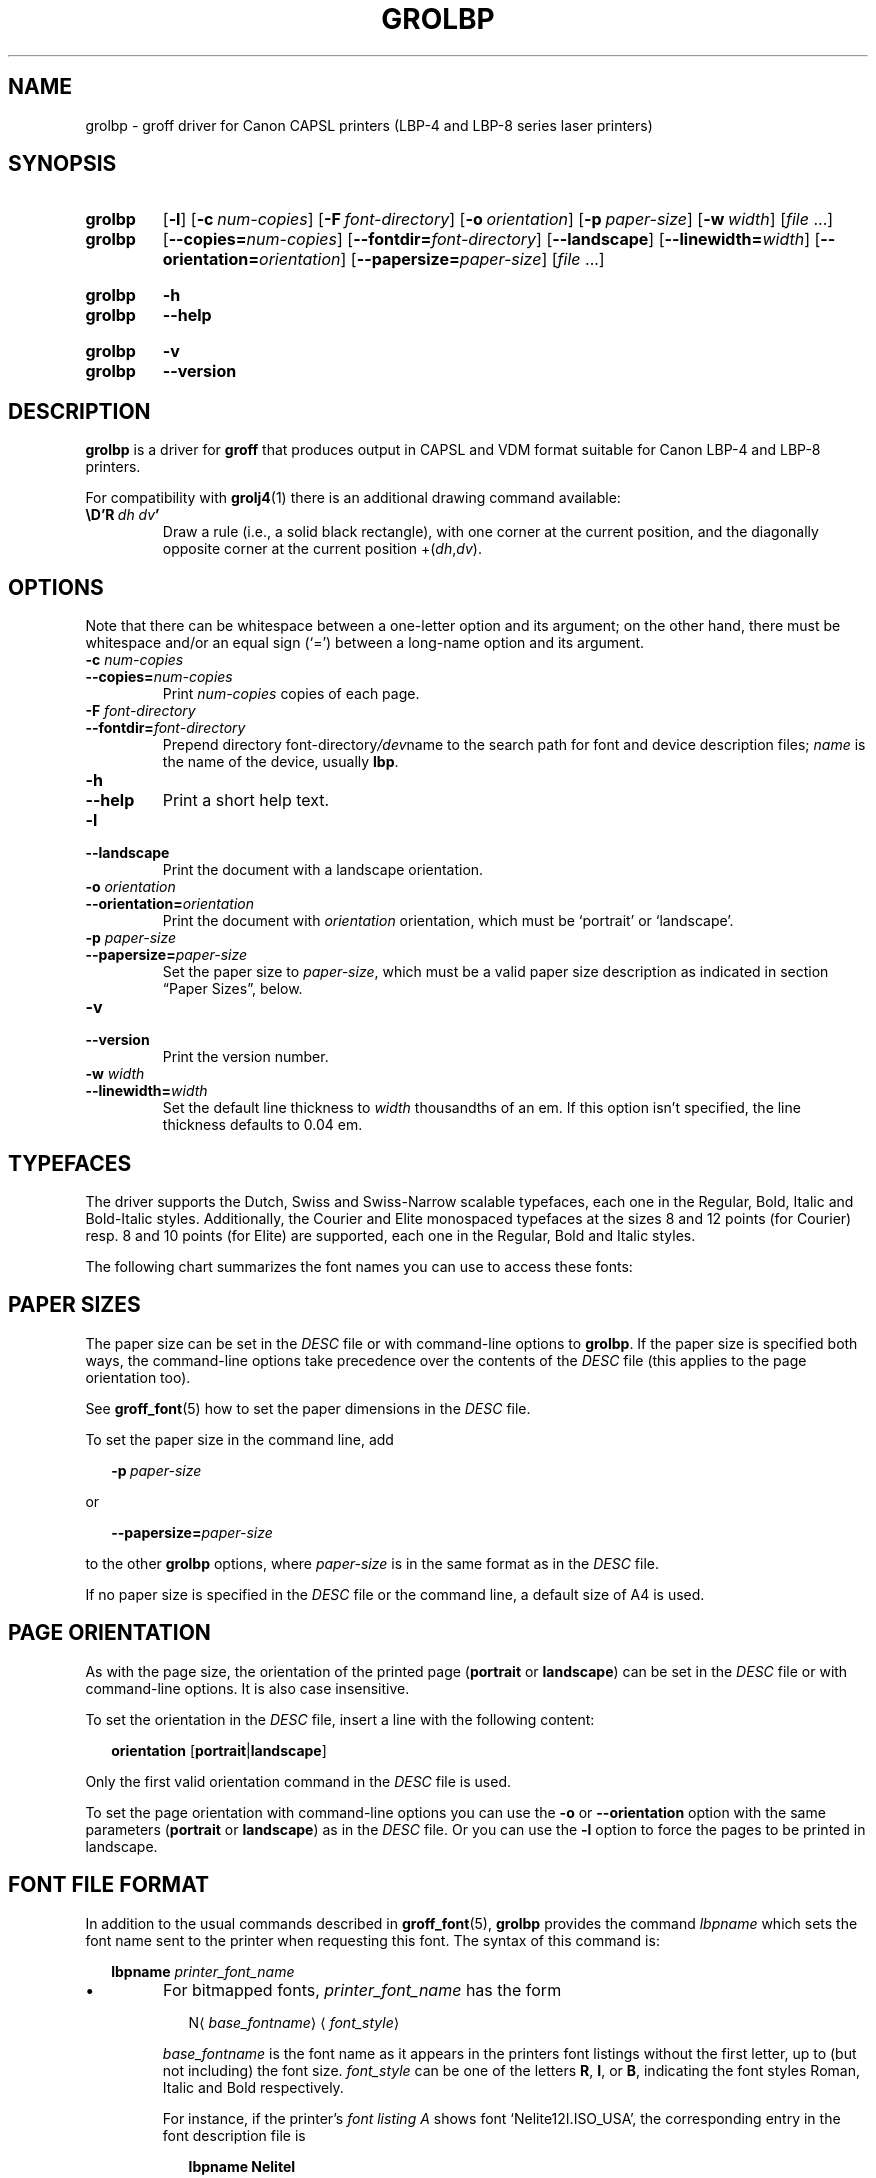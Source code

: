 '\" t
.TH GROLBP 1 "27 January 2021" "groff 1.22.4"
.SH NAME
grolbp \- groff driver for Canon CAPSL printers (LBP-4 and LBP-8 \
series laser printers)
.
.
.\" Save and disable compatibility mode (for, e.g., Solaris 10/11).
.do nr grolbp_C \n[.C]
.cp 0
.
.
.\" Modified by Francisco Andrés Verdú <pandres@dragonet.es> for the
.\" grolbp program.
.
.
.\" ====================================================================
.\" Legal Terms
.\" ====================================================================
.\"
.\" Copyright (C) 1994-2018 Free Software Foundation, Inc.
.\"
.\" Permission is granted to make and distribute verbatim copies of this
.\" manual provided the copyright notice and this permission notice are
.\" preserved on all copies.
.\"
.\" Permission is granted to copy and distribute modified versions of
.\" this manual under the conditions for verbatim copying, provided that
.\" the entire resulting derived work is distributed under the terms of
.\" a permission notice identical to this one.
.\"
.\" Permission is granted to copy and distribute translations of this
.\" manual into another language, under the above conditions for
.\" modified versions, except that this permission notice may be
.\" included in translations approved by the Free Software Foundation
.\" instead of in the original English.
.
.
.\" ====================================================================
.SH SYNOPSIS
.\" ====================================================================
.
.SY grolbp
.OP \-l
.OP \-c num-copies
.OP \-F font-directory
.OP \-o orientation
.OP \-p paper-size
.OP \-w width
.RI [ file
\&.\|.\|.\&]
.SY grolbp
[\c
.BI \-\-copies= num-copies\c
] [\c
.BI \-\-fontdir= font-directory\c
] [\c
.B \-\-landscape\c
] [\c
.BI \-\-linewidth= width\c
] [\c
.BI \-\-orientation= orientation\c
] [\c
.BI \-\-papersize= paper-size\c
]
.RI [ file
\&.\|.\|.\&]
.YS
.
.SY grolbp
.B \-h
.SY grolbp
.B \-\-help
.YS
.
.SY grolbp
.B \-v
.SY grolbp
.B \-\-version
.YS
.
.
.\" ====================================================================
.SH DESCRIPTION
.\" ====================================================================
.
.B grolbp
is a driver for
.B groff
that produces output in CAPSL and VDM format suitable for Canon LBP-4
and LBP-8 printers.
.
.
.LP
For compatibility with
.BR grolj4 (1)
there is an additional drawing command available:
.
.TP
.BI \eD'R\  dh\ dv '
Draw a rule
(i.e., a solid black rectangle),
with one corner at the current position,
and the diagonally opposite corner at the current
position
.RI +( dh , dv ).
.
.
.\" ====================================================================
.SH OPTIONS
.\" ====================================================================
.
Note that there can be whitespace between a one-letter option and its
argument;
on the other hand, there must be whitespace and/or an equal sign
(\(oq=\(cq) between a long-name option and its argument.
.
.
.TP
.BI \-c " num-copies"
.TQ
.BI \-\-copies= num-copies
Print
.I num-copies
copies of each page.
.
.
.TP
.BI \-F " font-directory"
.TQ
.BI \-\-fontdir= font-directory
Prepend directory
.RI font-directory /dev name
to the search path for font and device description files;
.I name
is the name of the device, usually
.BR lbp .
.
.
.TP
.B \-h
.TQ
.B \-\-help
Print a short help text.
.
.
.TP
.B \-l
.TQ
.B \-\-landscape
Print the document with a landscape orientation.
.
.
.TP
.BI \-o " orientation"
.TQ
.BI \-\-orientation= orientation
Print the document with
.I orientation
orientation, which must be \(oqportrait\(cq or \(oqlandscape\(cq.
.
.
.TP
.BI \-p " paper-size"
.TQ
.BI \-\-papersize= paper-size
Set the paper size to
.IR paper-size ,
which must be a valid paper size description as indicated in section
\[lq]Paper Sizes\[rq], below.
.
.
.TP
.B \-v
.TQ
.B \-\-version
Print the version number.
.
.
.TP
.BI \-w " width"
.TQ
.BI \-\-linewidth= width
Set the default line thickness to
.I width
thousandths of an em.
.
If this option isn't specified, the line thickness defaults to 0.04\~em.
.
.
.\" ====================================================================
.SH TYPEFACES
.\" ====================================================================
.
The driver supports the Dutch, Swiss and Swiss-Narrow scalable
typefaces, each one in the Regular, Bold, Italic and Bold-Italic styles.
.
Additionally, the Courier and Elite monospaced typefaces at the sizes 8
and 12 points (for Courier) resp.\& 8 and 10 points (for Elite) are
supported, each one in the Regular, Bold and Italic styles.
.
.
.PP
The following chart summarizes the font names you can use to access
these fonts:
.
.
.PP
.TS
tab(|) allbox center;
c c c c c
ab c c c c
.
Typeface | Regular | Bold | Italic | Bold-Italic
Dutch | TR | TB | TI | TBI
Swiss | HR | HB | HI | HBI
Swiss Narrow | HNR | HNB | HNI | HNBI
Courier | CR | CB | CI |
Elite | ER | EB | EI |
.TE
.
.
.\" ====================================================================
.SH PAPER SIZES
.\" ====================================================================
.
The paper size can be set in the
.I DESC
file or with command-line options to
.BR grolbp .
If the paper size is specified both ways, the command-line options take
precedence over the contents of the
.I DESC
file (this applies to the page orientation too).
.
.
.PP
See
.BR groff_font (5)
how to set the paper dimensions in the
.I DESC
file.
.
.
.PP
To set the paper size in the command line, add
.sp 1
.in +2m
.BI \-p \ paper-size
.in -2m
.sp 1
or
.sp 1
.in +2m
.BI \-\-papersize= paper-size
.in -2m
.sp 1
to the other
.B grolbp
options, where
.I paper-size
is in the same format as in the
.I DESC
file.
.
.
.PP
If no paper size is specified in the
.I DESC
file or the command line, a default size of A4 is used.
.
.
.\" ====================================================================
.SH PAGE ORIENTATION
.\" ====================================================================
.
As with the page size, the orientation of the printed page
.RB ( portrait
or
.BR landscape )
can be set in the
.I DESC
file or with command-line options.
.
It is also case insensitive.
.
.
.PP
To set the orientation in the
.I DESC
file, insert a line with the following content:
.sp 1
.in +2m
.B orientation
.RB [ portrait | landscape ]
.in -2m
.sp 1
.
Only the first valid orientation command in the
.I DESC
file is used.
.
.
.PP
To set the page orientation with command-line options you can use the
.B \-o
or
.B \-\-orientation
option with the same parameters
.RB ( portrait
or
.BR landscape )
as in the
.I DESC
file.
Or you can use the
.B \-l
option to force the pages to be printed in landscape.
.
.
.\" ====================================================================
.SH FONT FILE FORMAT
.\" ====================================================================
.
In addition to the usual commands described in
.BR groff_font (5),
.B grolbp
provides the command
.I lbpname
which sets the font name sent to the printer when requesting this font.
.
The syntax of this command is:
.sp 1
.in +2m
.B lbpname
.I printer_font_name
.in -2m
.
.IP \(bu
For bitmapped fonts,
.I printer_font_name
has the form
.sp 1
.in +2m
.RI N\(la base_fontname \(ra\(la font_style \(ra
.in -2m
.sp 1
.I base_fontname
is the font name as it appears in the printers font listings without the
first letter, up to (but not including) the font size.
.I font_style
can be one of the letters
.BR R ,
.BR I ,
or
.BR B ,
indicating the font styles Roman, Italic and Bold respectively.
.
.IP
For instance, if the printer's
.I font listing A
shows font \(oqNelite12I.ISO_USA\(cq, the corresponding entry in the
font description file is
.sp 1
.in +2m
.B lbpname NeliteI
.in -2m
.
.IP
Note that you may need to modify
.B grolbp
to add support for new bitmapped fonts, since the available font names
and font sizes of bitmapped fonts (as documented above) are hard-coded
into the program.
.
.IP \(bu
For scalable fonts,
.I printer_font_name
is identical to the font name as it appears in the printer's
.IR "font listing A" .
.
.IP
For instance, to select the \(oqSwiss\(cq font in bold style, which
appears in the printer's
.I font listing A
as \(oqSwiss-Bold\(cq, the required
.B lbpname
command line is
.sp 1
.in +2m
.B lbpname Swiss-Bold
.in -2m
.sp 1
.
.PP
The argument of
.B lbpname
is case sensitive.
.
.
.\" ====================================================================
.SH ENVIRONMENT
.\" ====================================================================
.
.TP
.I GROFF_FONT_PATH
A list of directories in which to search for the
.IR dev name
directory in addition to the default ones.
.
See
.BR troff (1)
and
.BR \%groff_font (5)
for more details.
.
.
.\" ====================================================================
.SH FILES
.\" ====================================================================
.
.TP
.I /usr/\:share/\:groff/\:1.22.4/\:font/devlbp/DESC
Device description file.
.
.TP
.IR /usr/\:share/\:groff/\:1.22.4/\:font/devlbp/ F
Font description file for font
.IR F .
.
.TP
.I /usr/\:share/\:groff/\:1.22.4/\:tmac/lbp.tmac
Macros for use with
.BR grolbp .
.
.
.\" ====================================================================
.SH SEE ALSO
.\" ====================================================================
.
.BR groff (1),
.BR troff (1),
.BR groff_out (5),
.BR groff_font (5),
.BR groff_char (7)
.
.
.\" Restore compatibility mode (for, e.g., Solaris 10/11).
.cp \n[grolbp_C]
.
.
.\"
.\" Local Variables:
.\" mode: nroff
.\" End:
.\" vim: set filetype=groff:
